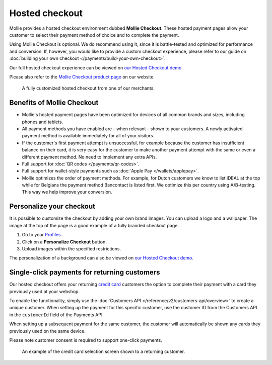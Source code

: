 Hosted checkout
===============
Mollie provides a hosted checkout environment dubbed **Mollie Checkout**. These hosted payment pages allow your customer
to select their payment method of choice and to complete the payment.

Using Mollie Checkout is optional. We do recommend using it, since it is battle-tested and optimized for performance and
conversion. If, however, you would like to provide a custom checkout experience, please refer to our guide on
:doc:`building your own checkout </payments/build-your-own-checkout>`.

Our full hosted checkout experience can be viewed on `our Hosted Checkout demo <https://demo.mollie.com/>`_.

Please also refer to the `Mollie Checkout product page <https://www.mollie.com/en/checkout>`_ on our website.

.. figure:: images/mollie-checkout-example-a@2x.jpg

   A fully customized hosted checkout from one of our merchants.

Benefits of Mollie Checkout
---------------------------
* Mollie's hosted payment pages have been optimized for devices of all common brands and sizes, including phones and
  tablets.

* All payment methods you have enabled are – when relevant – shown to your customers. A newly activated payment method
  is available immediately for all of your visitors.

* If the customer's first payment attempt is unsuccessful, for example because the customer has insufficient balance on
  their card, it is very easy for the customer to make another payment attempt with the same or even a different payment
  method. No need to implement any extra APIs.

* Full support for :doc:`QR codes </payments/qr-codes>`.

* Full support for wallet-style payments such as :doc:`Apple Pay </wallets/applepay>`.

* Mollie optimizes the order of payment methods. For example, for Dutch customers we know to list iDEAL at the top while
  for Belgians the payment method Bancontact is listed first. We optimize this per country using A/B-testing. This way
  we help improve your conversion.

Personalize your checkout
-------------------------
It is possible to customize the checkout by adding your own brand images. You can upload a logo and a wallpaper. The
image at the top of the page is a good example of a fully branded checkout page.

#. Go to your `Profiles <https://www.mollie.com/dashboard/settings/profiles>`_.
#. Click on a **Personalize Checkout** button.
#. Upload images within the specified restrictions.

The personalization of a background can also be viewed on `our Hosted Checkout demo <https://demo.mollie.com/>`_.

Single-click payments for returning customers
---------------------------------------------
Our hosted checkout offers your returning `credit card <https://www.mollie.com/en/payments/credit-card>`_ customers the
option to complete their payment with a card they previously used at your webshop.

To enable the functionality, simply use the :doc:`Customers API </reference/v2/customers-api/overview>` to create a
unique customer. When setting up the payment for this specific customer, use the customer ID from the Customers API in
the ``customerId`` field of the Payments API.

When setting up a subsequent payment for the same customer, the customer will automatically be shown any cards they
previously used on the same device.

Please note customer consent is required to support one-click payments.

.. figure:: images/mollie-checkout-example-b@2x.jpg

   An example of the credit card selection screen shown to a returning customer.
